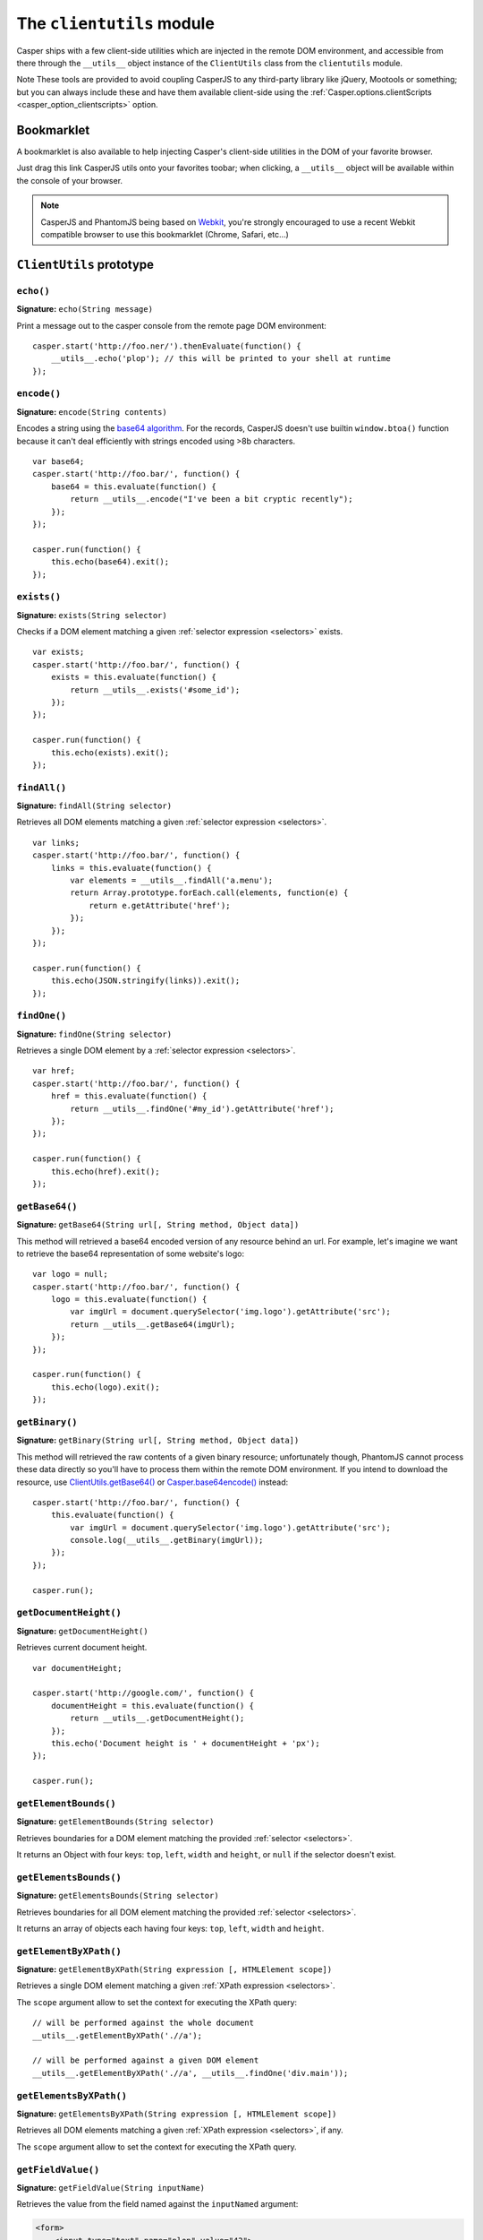 .. _clientutils_module:

==========================
The ``clientutils`` module
==========================

Casper ships with a few client-side utilities which are injected in the remote DOM environment, and accessible from there through the ``__utils__`` object instance of the ``ClientUtils`` class from the ``clientutils`` module.

Note These tools are provided to avoid coupling CasperJS to any third-party library like jQuery, Mootools or something; but you can always include these and have them available client-side using the :ref:`Casper.options.clientScripts <casper_option_clientscripts>` option.

Bookmarklet
+++++++++++

A bookmarklet is also available to help injecting Casper's client-side utilities in the DOM of your favorite browser.

Just drag this link CasperJS utils onto your favorites toobar; when clicking, a ``__utils__`` object will be available within the console of your browser.

.. note::

   CasperJS and PhantomJS being based on `Webkit <http://webkit.org/>`_, you're strongly encouraged to use a recent Webkit compatible browser to use this bookmarklet (Chrome, Safari, etc…)


``ClientUtils`` prototype
+++++++++++++++++++++++++

``echo()``
--------------------------------------------------------------------------------

**Signature:** ``echo(String message)``

.. versionadded:: 1.0.0

Print a message out to the casper console from the remote page DOM environment::

    casper.start('http://foo.ner/').thenEvaluate(function() {
        __utils__.echo('plop'); // this will be printed to your shell at runtime
    });

``encode()``
--------------------------------------------------------------------------------

**Signature:** ``encode(String contents)``

Encodes a string using the `base64 algorithm <http://en.wikipedia.org/wiki/Base64>`_. For the records, CasperJS doesn't use builtin ``window.btoa()`` function because it can't deal efficiently with strings encoded using >8b characters.

::

    var base64;
    casper.start('http://foo.bar/', function() {
        base64 = this.evaluate(function() {
            return __utils__.encode("I've been a bit cryptic recently");
        });
    });

    casper.run(function() {
        this.echo(base64).exit();
    });

``exists()``
--------------------------------------------------------------------------------

**Signature:** ``exists(String selector)``

Checks if a DOM element matching a given :ref:`selector expression <selectors>` exists.

::

    var exists;
    casper.start('http://foo.bar/', function() {
        exists = this.evaluate(function() {
            return __utils__.exists('#some_id');
        });
    });

    casper.run(function() {
        this.echo(exists).exit();
    });

``findAll()``
--------------------------------------------------------------------------------

**Signature:** ``findAll(String selector)``

Retrieves all DOM elements matching a given :ref:`selector expression <selectors>`.

::

    var links;
    casper.start('http://foo.bar/', function() {
        links = this.evaluate(function() {
            var elements = __utils__.findAll('a.menu');
            return Array.prototype.forEach.call(elements, function(e) {
                return e.getAttribute('href');
            });
        });
    });

    casper.run(function() {
        this.echo(JSON.stringify(links)).exit();
    });

``findOne()``
--------------------------------------------------------------------------------

**Signature:** ``findOne(String selector)``

Retrieves a single DOM element by a :ref:`selector expression <selectors>`.

::

    var href;
    casper.start('http://foo.bar/', function() {
        href = this.evaluate(function() {
            return __utils__.findOne('#my_id').getAttribute('href');
        });
    });

    casper.run(function() {
        this.echo(href).exit();
    });

``getBase64()``
--------------------------------------------------------------------------------

**Signature:** ``getBase64(String url[, String method, Object data])``

This method will retrieved a base64 encoded version of any resource behind an url. For example, let's imagine we want to retrieve the base64 representation of some website's logo::

    var logo = null;
    casper.start('http://foo.bar/', function() {
        logo = this.evaluate(function() {
            var imgUrl = document.querySelector('img.logo').getAttribute('src');
            return __utils__.getBase64(imgUrl);
        });
    });

    casper.run(function() {
        this.echo(logo).exit();
    });

``getBinary()``
--------------------------------------------------------------------------------

**Signature:** ``getBinary(String url[, String method, Object data])``

This method will retrieved the raw contents of a given binary resource; unfortunately though, PhantomJS cannot process these data directly so you'll have to process them within the remote DOM environment. If you intend to download the resource, use `ClientUtils.getBase64() <#clientutils.getBase64>`_ or `Casper.base64encode() <api.html#casper.base64encode>`_ instead::

    casper.start('http://foo.bar/', function() {
        this.evaluate(function() {
            var imgUrl = document.querySelector('img.logo').getAttribute('src');
            console.log(__utils__.getBinary(imgUrl));
        });
    });

    casper.run();

``getDocumentHeight()``
--------------------------------------------------------------------------------

**Signature:** ``getDocumentHeight()``

.. versionadded:: 1.0.0

Retrieves current document height.

::

    var documentHeight;

    casper.start('http://google.com/', function() {
        documentHeight = this.evaluate(function() {
            return __utils__.getDocumentHeight();
        });
        this.echo('Document height is ' + documentHeight + 'px');
    });

    casper.run();

``getElementBounds()``
--------------------------------------------------------------------------------

**Signature:** ``getElementBounds(String selector)``

Retrieves boundaries for a DOM element matching the provided :ref:`selector <selectors>`.

It returns an Object with four keys: ``top``, ``left``, ``width`` and ``height``, or ``null`` if the selector doesn't exist.

``getElementsBounds()``
--------------------------------------------------------------------------------

**Signature:** ``getElementsBounds(String selector)``

Retrieves boundaries for all DOM element matching the provided :ref:`selector <selectors>`.

It returns an array of objects each having four keys: ``top``, ``left``, ``width`` and ``height``.

``getElementByXPath()``
--------------------------------------------------------------------------------

**Signature:** ``getElementByXPath(String expression [, HTMLElement scope])``

Retrieves a single DOM element matching a given :ref:`XPath expression <selectors>`.

.. versionadded:: 1.0.0

The ``scope`` argument allow to set the context for executing the XPath query::

    // will be performed against the whole document
    __utils__.getElementByXPath('.//a');

    // will be performed against a given DOM element
    __utils__.getElementByXPath('.//a', __utils__.findOne('div.main'));

``getElementsByXPath()``
--------------------------------------------------------------------------------

**Signature:** ``getElementsByXPath(String expression [, HTMLElement scope])``

Retrieves all DOM elements matching a given :ref:`XPath expression <selectors>`, if any.

.. versionadded:: 1.0.0

The ``scope`` argument allow to set the context for executing the XPath query.

``getFieldValue()``
--------------------------------------------------------------------------------

**Signature:** ``getFieldValue(String inputName)``

.. versionadded:: 1.0.0

Retrieves the value from the field named against the ``inputNamed`` argument:

.. code-block:: html

    <form>
        <input type="text" name="plop" value="42">
    </form>

Using the ``getFieldValue()`` method for ``plop``::

    __utils__.getFieldValue('plop'); // 42

``getFormValues()``
--------------------------------------------------------------------------------

**Signature:** ``getFormValues(String selector)``

.. versionadded:: 1.0.0

Retrieves a given form all of its field values:

.. code-block:: html

    <form id="login" action="/login">
        <input type="text" name="username" value="foo">
        <input type="text" name="password" value="bar">
        <input type="submit">
    </form>

To get the form values::

    __utils__.getFormValues('form#login'); // {username: 'foo', password: 'bar'}

``mouseEvent()``
--------------------------------------------------------------------------------

**Signature:** ``mouseEvent(String type, String selector)``

Dispatches a mouse event to the DOM element behind the provided selector.

Supported events are ``mouseup``, ``mousedown``, ``click``, ``mousemove``, ``mouseover`` and ``mouseout``.

``removeElementsByXPath()``
--------------------------------------------------------------------------------

**Signature:** ``removeElementsByXPath(String expression)``

Removes all DOM elements matching a given :ref:`XPath expression <selectors>`.

``sendAJAX()``
-----------------------------------------------------------------------------

**Signature:** ``sendAJAX(String url[, String method, Object data, Boolean async])``

.. versionadded:: 1.0.0

Sends an AJAX request, using the following parameters:

- ``url``: The url to request.
- ``method``: The HTTP method (default: ``GET``).
- ``data``: Request parameters (default: ``null``).
- ``async``: Flag for an asynchroneous request? (default: ``false``)

Caveat Don't forget to pass the ``--web-security=no`` option in your CLI
call in order to perform cross-domains requests when needed::

    var data, wsurl = 'http://api.site.com/search.json';

    casper.start('http://my.site.com/', function() {
        data = this.evaluate(function(wsurl) {
            return JSON.parse(__utils__.sendAJAX(wsurl, 'GET', null, false));
        }, {wsurl: wsurl});
    });

    casper.then(function() {
        require('utils').dump(data);
    });

``visible()``
--------------------------------------------------------------------------------

**Signature:** ``visible(String selector)``

Checks if an element is visible::

    var logoIsVisible = casper.evaluate(function() {
        return __utils__.visible('h1');
    });

